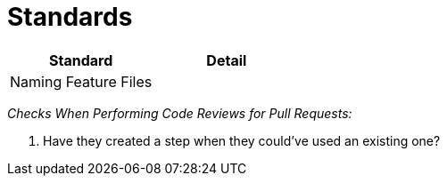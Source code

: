 = Standards

|====
| Standard | Detail

|Naming Feature Files
|

|====

_Checks When Performing Code Reviews for Pull Requests:_

. Have they created a step when they could've used an existing one?
